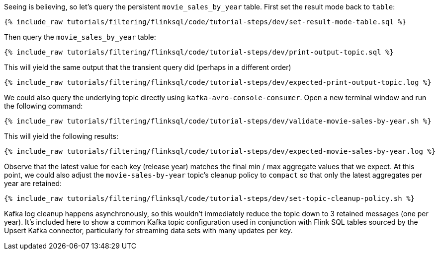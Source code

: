 Seeing is believing, so let's query the persistent `movie_sales_by_year` table. First set the result mode back to `table`:

+++++
<pre class="snippet"><code class="sql">{% include_raw tutorials/filtering/flinksql/code/tutorial-steps/dev/set-result-mode-table.sql %}</code></pre>
+++++

Then query the `movie_sales_by_year` table:

+++++
<pre class="snippet"><code class="sql">{% include_raw tutorials/filtering/flinksql/code/tutorial-steps/dev/print-output-topic.sql %}</code></pre>
+++++

This will yield the same output that the transient query did (perhaps in a different order)

+++++
<pre class="snippet"><code class="shell">{% include_raw tutorials/filtering/flinksql/code/tutorial-steps/dev/expected-print-output-topic.log %}</code></pre>
+++++

We could also query the underlying topic directly using `kafka-avro-console-consumer`. Open a new terminal window and run the following command:

+++++
<pre class="snippet"><code class="shell">{% include_raw tutorials/filtering/flinksql/code/tutorial-steps/dev/validate-movie-sales-by-year.sh %}</code></pre>
+++++

This will yield the following results:

+++++
<pre class="snippet"><code class="shell">{% include_raw tutorials/filtering/flinksql/code/tutorial-steps/dev/expected-movie-sales-by-year.log %}</code></pre>
+++++

Observe that the latest value for each key (release year) matches the final min / max aggregate values that we expect. At this point, we could also adjust the `movie-sales-by-year` topic's cleanup policy to `compact` so that only the latest aggregates per year are retained:

+++++
<pre class="snippet"><code class="shell">{% include_raw tutorials/filtering/flinksql/code/tutorial-steps/dev/set-topic-cleanup-policy.sh %}</code></pre>
+++++

Kafka log cleanup happens asynchronously, so this wouldn't immediately reduce the topic down to 3 retained messages (one per year). It's included here to show a common Kafka topic configuration used in conjunction with Flink SQL tables sourced by the Upsert Kafka connector, particularly for streaming data sets with many updates per key.